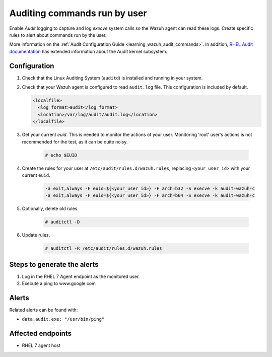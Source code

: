 .. _poc_audit_commands:

Auditing commands run by user
=============================

Enable `Audit` logging to capture and log `execve` system calls so the Wazuh agent can read these logs. Create specific rules to alert about commands run by the user.

More information on the :ref:`Audit Configuration Guide <learning_wazuh_audit_commands>`. In addition, `RHEL Audit documentation <https://access.redhat.com/documentation/en-us/red_hat_enterprise_linux/6/html/security_guide/chap-system_auditing>`_ has extended information about the Audit kernel subsystem.

Configuration
-------------

#. Check that the Linux Auditing System (``auditd``) is installed and running in your system.

#. Check that your Wazuh agent is configured to read ``audit.log`` file. This configuration is included by default.

   .. code-block:: XML

      <localfile>
        <log_format>audit</log_format>
        <location>/var/log/audit/audit.log</location>
      </localfile>

#. Get your current `euid`. This is needed to monitor the actions of your user.  Monitoring 'root' user's actions is not recommended for the test, as it can be quite noisy.

    .. code-block:: console

      # echo $EUID

#. Create the rules for your user at ``/etc/audit/rules.d/wazuh.rules``, replacing ``<your_user_id>`` with your current ``euid``.

    .. code-block:: XML

       -a exit,always -F euid=${<your_user_id>} -F arch=b32 -S execve -k audit-wazuh-c
       -a exit,always -F euid=${<your_user_id>} -F arch=b64 -S execve -k audit-wazuh-c

#. Optionally, delete old rules.

    .. code-block:: console

        # auditctl -D

#. Update rules.

    .. code-block:: console

        # auditctl -R /etc/audit/rules.d/wazuh.rules


Steps to generate the alerts
----------------------------

#. Log in the RHEL 7 Agent endpoint as the monitored user.

#. Execute a ping to www.google.com

Alerts
------
Related alerts can be found with:

* ``data.audit.exe: "/usr/bin/ping"``

Affected endpoints
------------------

* RHEL 7 agent host
